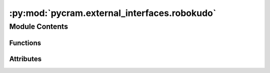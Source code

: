 :py:mod:`pycram.external_interfaces.robokudo`
=============================================

.. py:module:: pycram.external_interfaces.robokudo


Module Contents
---------------


Functions
~~~~~~~~~

.. autoapisummary::

   pycram.external_interfaces.robokudo.init_robokudo_interface
   pycram.external_interfaces.robokudo.create_robokudo_action_client
   pycram.external_interfaces.robokudo.msg_from_obj_desig
   pycram.external_interfaces.robokudo.make_query_goal_msg
   pycram.external_interfaces.robokudo.query



Attributes
~~~~~~~~~~

.. autoapisummary::

   pycram.external_interfaces.robokudo.robokudo_action_client


.. py:data:: robokudo_action_client

   

.. py:function:: init_robokudo_interface(func: typing_extensions.Callable) -> typing_extensions.Callable

   Tries to import the RoboKudo messages and with that initialize the RoboKudo interface.


.. py:function:: create_robokudo_action_client() -> typing_extensions.Callable

   Creates a new action client for the RoboKudo query interface and returns a function encapsulating the action client.
   The returned function can be called with an ObjectDesigantor as parameter and returns the result of the action client.

   :return: A callable function encapsulating the action client


.. py:function:: msg_from_obj_desig(obj_desc: pycram.designator.ObjectDesignatorDescription) -> robokudo_msgs.msg.ObjectDesignator

   Creates a RoboKudo Object designator from a PyCRAM Object Designator description

   :param obj_desc: The PyCRAM Object designator that should be converted
   :return: The RobotKudo Object Designator for the given PyCRAM designator


.. py:function:: make_query_goal_msg(obj_desc: pycram.designator.ObjectDesignatorDescription) -> robokudo_msgs.msg.QueryGoal

   Creates a QueryGoal message from a PyCRAM Object designator description for the use of Querying RobotKudo.

   :param obj_desc: The PyCRAM object designator description that should be converted
   :return: The RoboKudo QueryGoal for the given object designator description


.. py:function:: query(object_desc: pycram.designator.ObjectDesignatorDescription) -> pycram.designator.ObjectDesignatorDescription.Object

   Sends a query to RoboKudo to look for an object that fits the description given by the Object designator description.
   For sending the query to RoboKudo a simple action client will be created and the Object designator description is
   sent as a goal.

   :param object_desc: The object designator description which describes the object that should be perceived
   :return: An object designator for the found object, if there was an object that fitted the description.


